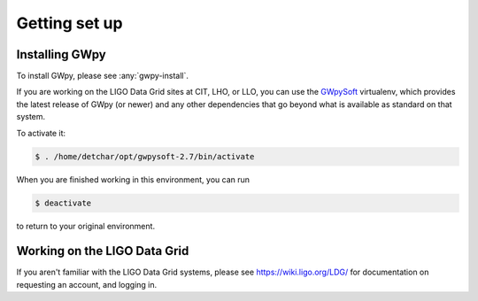##############
Getting set up
##############

===============
Installing GWpy
===============

To install GWpy, please see :any:`gwpy-install`.

If you are working on the LIGO Data Grid sites at CIT, LHO, or LLO, you can use the `GWpySoft <https://wiki.ligo.org/DetChar/GWpySoft>`_ virtualenv, which provides the latest release of GWpy (or newer) and any other dependencies that go beyond what is available as standard on that system.

To activate it:

.. code-block:: bash

   $ . /home/detchar/opt/gwpysoft-2.7/bin/activate

When you are finished working in this environment, you can run

.. code-block:: bash

   $ deactivate

to return to your original environment.


=============================
Working on the LIGO Data Grid
=============================

If you aren't familiar with the LIGO Data Grid systems, please see https://wiki.ligo.org/LDG/ for documentation on requesting an account, and logging in.
